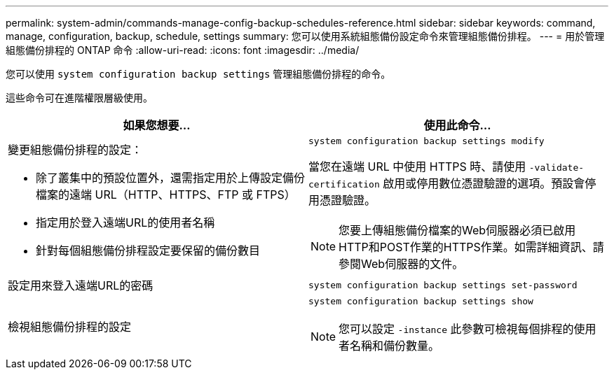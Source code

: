 ---
permalink: system-admin/commands-manage-config-backup-schedules-reference.html 
sidebar: sidebar 
keywords: command, manage, configuration, backup, schedule, settings 
summary: 您可以使用系統組態備份設定命令來管理組態備份排程。 
---
= 用於管理組態備份排程的 ONTAP 命令
:allow-uri-read: 
:icons: font
:imagesdir: ../media/


[role="lead"]
您可以使用 `system configuration backup settings` 管理組態備份排程的命令。

這些命令可在進階權限層級使用。

|===
| 如果您想要... | 使用此命令... 


 a| 
變更組態備份排程的設定：

* 除了叢集中的預設位置外，還需指定用於上傳設定備份檔案的遠端 URL（HTTP、HTTPS、FTP 或 FTPS）
* 指定用於登入遠端URL的使用者名稱
* 針對每個組態備份排程設定要保留的備份數目

 a| 
`system configuration backup settings modify`

當您在遠端 URL 中使用 HTTPS 時、請使用 `-validate-certification` 啟用或停用數位憑證驗證的選項。預設會停用憑證驗證。

[NOTE]
====
您要上傳組態備份檔案的Web伺服器必須已啟用HTTP和POST作業的HTTPS作業。如需詳細資訊、請參閱Web伺服器的文件。

====


 a| 
設定用來登入遠端URL的密碼
 a| 
`system configuration backup settings set-password`



 a| 
檢視組態備份排程的設定
 a| 
`system configuration backup settings show`

[NOTE]
====
您可以設定 `-instance` 此參數可檢視每個排程的使用者名稱和備份數量。

====
|===